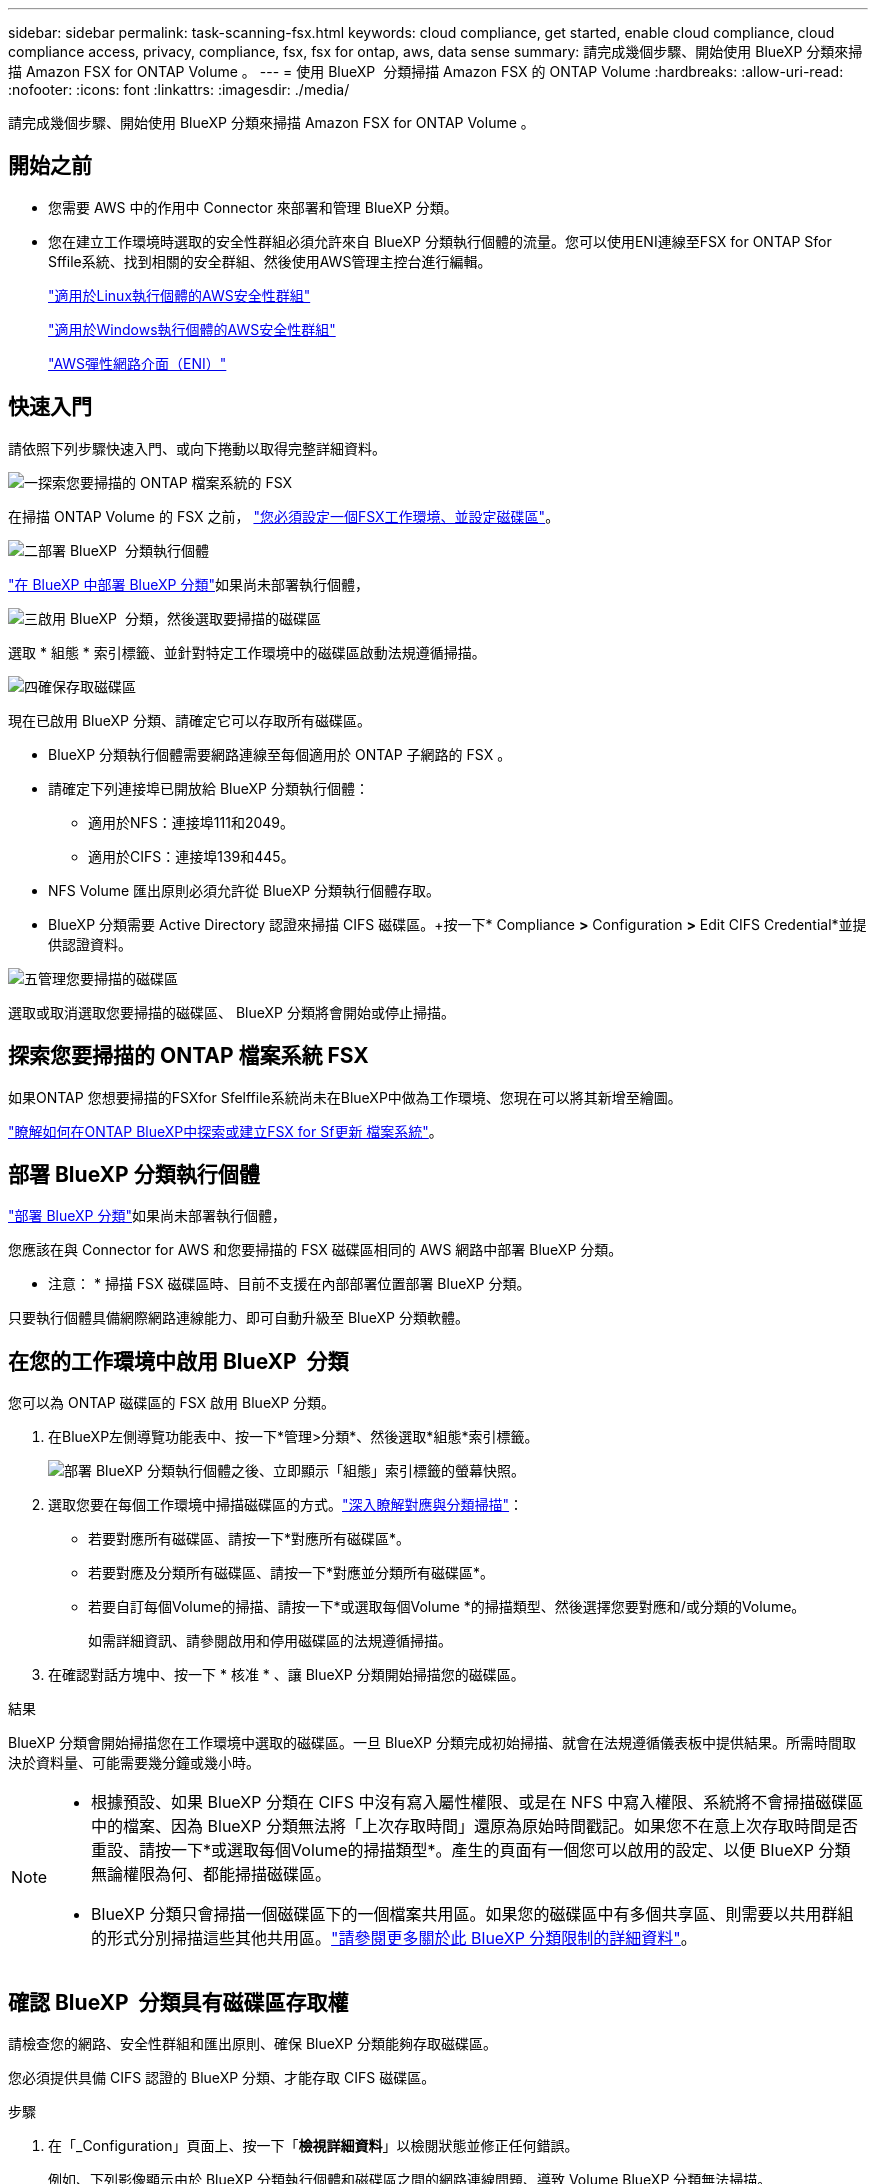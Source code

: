 ---
sidebar: sidebar 
permalink: task-scanning-fsx.html 
keywords: cloud compliance, get started, enable cloud compliance, cloud compliance access, privacy, compliance, fsx, fsx for ontap, aws, data sense 
summary: 請完成幾個步驟、開始使用 BlueXP 分類來掃描 Amazon FSX for ONTAP Volume 。 
---
= 使用 BlueXP  分類掃描 Amazon FSX 的 ONTAP Volume
:hardbreaks:
:allow-uri-read: 
:nofooter: 
:icons: font
:linkattrs: 
:imagesdir: ./media/


[role="lead"]
請完成幾個步驟、開始使用 BlueXP 分類來掃描 Amazon FSX for ONTAP Volume 。



== 開始之前

* 您需要 AWS 中的作用中 Connector 來部署和管理 BlueXP 分類。
* 您在建立工作環境時選取的安全性群組必須允許來自 BlueXP 分類執行個體的流量。您可以使用ENI連線至FSX for ONTAP Sfor Sffile系統、找到相關的安全群組、然後使用AWS管理主控台進行編輯。
+
https://docs.aws.amazon.com/AWSEC2/latest/UserGuide/security-group-rules.html["適用於Linux執行個體的AWS安全性群組"^]

+
https://docs.aws.amazon.com/AWSEC2/latest/WindowsGuide/security-group-rules.html["適用於Windows執行個體的AWS安全性群組"^]

+
https://docs.aws.amazon.com/AWSEC2/latest/UserGuide/using-eni.html["AWS彈性網路介面（ENI）"^]





== 快速入門

請依照下列步驟快速入門、或向下捲動以取得完整詳細資料。

.image:https://raw.githubusercontent.com/NetAppDocs/common/main/media/number-1.png["一"]探索您要掃描的 ONTAP 檔案系統的 FSX
[role="quick-margin-para"]
在掃描 ONTAP Volume 的 FSX 之前， https://docs.netapp.com/us-en/bluexp-fsx-ontap/start/concept-fsx-aws.html["您必須設定一個FSX工作環境、並設定磁碟區"^]。

.image:https://raw.githubusercontent.com/NetAppDocs/common/main/media/number-2.png["二"]部署 BlueXP  分類執行個體
[role="quick-margin-para"]
link:task-deploy-cloud-compliance.html["在 BlueXP 中部署 BlueXP 分類"^]如果尚未部署執行個體，

.image:https://raw.githubusercontent.com/NetAppDocs/common/main/media/number-3.png["三"]啟用 BlueXP  分類，然後選取要掃描的磁碟區
[role="quick-margin-para"]
選取 * 組態 * 索引標籤、並針對特定工作環境中的磁碟區啟動法規遵循掃描。

.image:https://raw.githubusercontent.com/NetAppDocs/common/main/media/number-4.png["四"]確保存取磁碟區
[role="quick-margin-para"]
現在已啟用 BlueXP 分類、請確定它可以存取所有磁碟區。

[role="quick-margin-list"]
* BlueXP 分類執行個體需要網路連線至每個適用於 ONTAP 子網路的 FSX 。
* 請確定下列連接埠已開放給 BlueXP 分類執行個體：
+
** 適用於NFS：連接埠111和2049。
** 適用於CIFS：連接埠139和445。


* NFS Volume 匯出原則必須允許從 BlueXP 分類執行個體存取。
* BlueXP 分類需要 Active Directory 認證來掃描 CIFS 磁碟區。+按一下* Compliance *>* Configuration *>* Edit CIFS Credential*並提供認證資料。


.image:https://raw.githubusercontent.com/NetAppDocs/common/main/media/number-5.png["五"]管理您要掃描的磁碟區
[role="quick-margin-para"]
選取或取消選取您要掃描的磁碟區、 BlueXP 分類將會開始或停止掃描。



== 探索您要掃描的 ONTAP 檔案系統 FSX

如果ONTAP 您想要掃描的FSXfor Sfelffile系統尚未在BlueXP中做為工作環境、您現在可以將其新增至繪圖。

https://docs.netapp.com/us-en/bluexp-fsx-ontap/use/task-creating-fsx-working-environment.html["瞭解如何在ONTAP BlueXP中探索或建立FSX for Sf更新 檔案系統"^]。



== 部署 BlueXP 分類執行個體

link:task-deploy-cloud-compliance.html["部署 BlueXP 分類"^]如果尚未部署執行個體，

您應該在與 Connector for AWS 和您要掃描的 FSX 磁碟區相同的 AWS 網路中部署 BlueXP 分類。

* 注意： * 掃描 FSX 磁碟區時、目前不支援在內部部署位置部署 BlueXP 分類。

只要執行個體具備網際網路連線能力、即可自動升級至 BlueXP 分類軟體。



== 在您的工作環境中啟用 BlueXP  分類

您可以為 ONTAP 磁碟區的 FSX 啟用 BlueXP 分類。

. 在BlueXP左側導覽功能表中、按一下*管理>分類*、然後選取*組態*索引標籤。
+
image:screenshot_fsx_scanning_activate.png["部署 BlueXP 分類執行個體之後、立即顯示「組態」索引標籤的螢幕快照。"]

. 選取您要在每個工作環境中掃描磁碟區的方式。link:concept-cloud-compliance.html#whats-the-difference-between-mapping-and-classification-scans["深入瞭解對應與分類掃描"]：
+
** 若要對應所有磁碟區、請按一下*對應所有磁碟區*。
** 若要對應及分類所有磁碟區、請按一下*對應並分類所有磁碟區*。
** 若要自訂每個Volume的掃描、請按一下*或選取每個Volume *的掃描類型、然後選擇您要對應和/或分類的Volume。
+
如需詳細資訊、請參閱啟用和停用磁碟區的法規遵循掃描。



. 在確認對話方塊中、按一下 * 核准 * 、讓 BlueXP 分類開始掃描您的磁碟區。


.結果
BlueXP 分類會開始掃描您在工作環境中選取的磁碟區。一旦 BlueXP 分類完成初始掃描、就會在法規遵循儀表板中提供結果。所需時間取決於資料量、可能需要幾分鐘或幾小時。

[NOTE]
====
* 根據預設、如果 BlueXP 分類在 CIFS 中沒有寫入屬性權限、或是在 NFS 中寫入權限、系統將不會掃描磁碟區中的檔案、因為 BlueXP 分類無法將「上次存取時間」還原為原始時間戳記。如果您不在意上次存取時間是否重設、請按一下*或選取每個Volume的掃描類型*。產生的頁面有一個您可以啟用的設定、以便 BlueXP 分類無論權限為何、都能掃描磁碟區。
* BlueXP 分類只會掃描一個磁碟區下的一個檔案共用區。如果您的磁碟區中有多個共享區、則需要以共用群組的形式分別掃描這些其他共用區。link:reference-limitations.html#bluexp-classification-scans-only-one-share-under-a-volume["請參閱更多關於此 BlueXP 分類限制的詳細資料"^]。


====


== 確認 BlueXP  分類具有磁碟區存取權

請檢查您的網路、安全性群組和匯出原則、確保 BlueXP 分類能夠存取磁碟區。

您必須提供具備 CIFS 認證的 BlueXP 分類、才能存取 CIFS 磁碟區。

.步驟
. 在「_Configuration」頁面上、按一下「*檢視詳細資料*」以檢閱狀態並修正任何錯誤。
+
例如、下列影像顯示由於 BlueXP 分類執行個體和磁碟區之間的網路連線問題、導致 Volume BlueXP 分類無法掃描。

+
image:screenshot_fsx_scanning_no_network_error.png["掃描組態中的「檢視詳細資料」頁面的螢幕擷取畫面、顯示由於 BlueXP 分類與磁碟區之間的網路連線而未進行掃描的磁碟區。"]

. 請確定 BlueXP 分類執行個體和每個網路之間都有網路連線、其中包括適用於 ONTAP 的 FSX 磁碟區。
+

NOTE: 對於 ONTAP 的 FSX 、 BlueXP 分類只能掃描與 BlueXP 相同區域的磁碟區。

. 請確定下列連接埠已開放給 BlueXP 分類執行個體使用。
+
** 適用於NFS：連接埠111和2049。
** 適用於CIFS：連接埠139和445。


. 確保 NFS Volume 匯出原則包含 BlueXP 分類執行個體的 IP 位址、以便存取每個磁碟區上的資料。
. 如果您使用 CIFS 、請提供 Active Directory 認證的 BlueXP 分類、以便掃描 CIFS 磁碟區。
+
.. 在BlueXP左側導覽功能表中、按一下*管理>分類*、然後選取*組態*索引標籤。
.. 針對每個工作環境、按一下 * 編輯 CIFS 認證 * 、然後輸入 BlueXP 分類存取系統上 CIFS 磁碟區所需的使用者名稱和密碼。
+
認證可以是唯讀的、但提供管理認證可確保 BlueXP 分類能夠讀取任何需要提高權限的資料。認證會儲存在 BlueXP 分類執行個體上。

+
如果您想要確保 BlueXP 分類掃描不會變更您的檔案「上次存取時間」、建議使用者在 CIFS 中擁有寫入屬性權限、或在 NFS 中擁有寫入權限。如果可能、我們建議將Active Directory設定的使用者納入組織中對所有檔案具有權限的父群組。

+
輸入認證之後、您應該會看到一則訊息、指出所有 CIFS 磁碟區都已成功驗證。







== 啟用和停用磁碟區上的法規遵循掃描

您可以隨時從「組態」頁面、在工作環境中啟動或停止僅對應掃描、或是對應和分類掃描。您也可以從純對應掃描變更為對應和分類掃描、反之亦然。建議您掃描所有 Volume 。

預設會停用頁面頂端的「當缺少「寫入屬性」權限時*掃描」切換參數。這表示如果 BlueXP 分類在 CIFS 中沒有寫入屬性權限、或是在 NFS 中寫入權限、系統就不會掃描檔案、因為 BlueXP 分類無法將「上次存取時間」還原為原始時間戳記。如果您不在意上次存取時間是否重設、請開啟開關、無論權限為何、都會掃描所有檔案。link:reference-collected-metadata.html#last-access-time-timestamp["深入瞭解"^]。

image:screenshot_volume_compliance_selection.png["「組態」頁面的快照、可讓您啟用或停用個別磁碟區的掃描。"]

[cols="45,45"]
|===
| 至： | 請執行下列動作： 


| 在磁碟區上啟用純對應掃描 | 在Volume（Volume）區域中、按一下*地圖* 


| 啟用磁碟區的完整掃描 | 在Volume（Volume）區域中、按一下*地圖與分類* 


| 停用在Volume上掃描 | 在Volume（Volume）區域中、按一下* Off（關閉）* 


|  |  


| 在所有磁碟區上啟用純對應掃描 | 在標題區域中、按一下*地圖* 


| 在所有磁碟區上啟用完整掃描 | 在標題區域中、按一下*地圖與分類* 


| 停用所有Volume上的掃描 | 在標題區域中、按一下*關* 
|===

NOTE: 只有在標題區域中設定了*地圖*或*地圖與分類*設定之後、才會自動掃描新增至工作環境的磁碟區。在標題區域中設為*自訂*或*關閉*時、您必須在工作環境中新增的每個新磁碟區上啟動對應和/或完整掃描。



== 掃描資料保護磁碟區

根據預設、資料保護（ DP ）磁碟區不會被掃描、因為它們不會暴露在外部、而且 BlueXP 分類無法存取它們。這些是來自FSXfor ONTAP Sfor the Sfor the Sffile系統的SnapMirror作業目的地Volume。

一開始、磁碟區清單會將這些磁碟區識別為「 _Type 」 * 「 DP* 」、「 _Status 」 * 「 Not 掃描」 * 、「 _required Action 」 * 「 Enable Access to DP Volumes 」（啟用對 DP 磁碟區的存取）。

image:screenshot_cloud_compliance_dp_volumes.png["顯示「啟用 DP 磁碟區存取」按鈕的快照、可供您選擇掃描資料保護磁碟區。"]

.步驟
如果您要掃描這些資料保護磁碟區：

. 按一下頁面頂端的*「Enable Access to DP Volumes」（啟用DP磁碟區存取）*。
. 檢閱確認訊息、然後再按一下 * 「 Enable Access to DP Volumes （啟用 DP 磁碟區存取）」 * 。
+
** 最初在來源FSXfor ONTAP the Sfor the Sfor the file系統中建立為NFS Volume的Volume將會啟用。
** 最初在來源FSXfor ONTAP the Sfor the Sffile系統中建立為CIFS Volume的磁碟區、需要輸入CIFS認證資料才能掃描這些DP Volume。如果您已經輸入 Active Directory 認證、以便 BlueXP 分類能夠掃描 CIFS 磁碟區、您可以使用這些認證、或是指定不同的管理認證集。
+
image:screenshot_compliance_dp_cifs_volumes.png["這是兩個啟用 CIFS 資料保護磁碟區選項的快照。"]



. 啟動您要掃描的每個 DP Volume 。


.結果
一旦啟用、 BlueXP 分類就會從每個已啟動掃描的 DP 磁碟區建立 NFS 共用區。共用匯出原則僅允許從 BlueXP 分類執行個體存取。

*附註：*如果您在一開始啟用DP磁碟區存取時沒有CIFS資料保護磁碟區、之後再新增部分資料、則「組態」頁面頂端會出現*「啟用CIFS DP*存取」按鈕。按一下此按鈕並新增 CIFS 認證、以啟用對這些 CIFS DP 磁碟區的存取。


NOTE: Active Directory認證資料只會在第一個CIFS DP Volume的儲存VM中註冊、因此會掃描該SVM上的所有DP磁碟區。任何位於其他SVM上的磁碟區都不會登錄Active Directory認證、因此不會掃描這些DP磁碟區。
